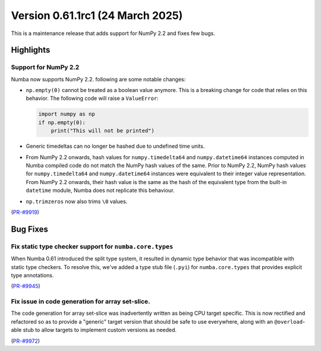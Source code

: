 
Version 0.61.1rc1 (24 March 2025)
=================================

This is a maintenance release that adds support for NumPy 2.2 and fixes few bugs.

Highlights
~~~~~~~~~~

Support for NumPy 2.2
---------------------

Numba now supports NumPy 2.2. following are some notable changes:

- ``np.empty(0)`` cannot be treated as a boolean value anymore. This is a
  breaking change for code that relies on this behavior. The following code
  will raise a ``ValueError``:

  .. code-block:: python

      import numpy as np
      if np.empty(0):
          print("This will not be printed")

- Generic timedeltas can no longer be hashed due to undefined time units.

- From NumPy 2.2 onwards, hash values for ``numpy.timedelta64`` and
  ``numpy.datetime64`` instances computed in Numba compiled code do not match
  the NumPy hash values of the same. Prior to NumPy 2.2, NumPy hash values for
  ``numpy.timedelta64`` and ``numpy.datetime64`` instances were equivalent to
  their integer value representation. From NumPy 2.2 onwards, their hash value
  is the same as the hash of the equivalent type from the built-in ``datetime``
  module, Numba does not replicate this behaviour.

- ``np.trimzeros`` now also trims ``\0`` values.

(`PR-#9919 <https://github.com/numba/numba/pull/9919>`__)


Bug Fixes
~~~~~~~~~

Fix static type checker support for ``numba.core.types``
--------------------------------------------------------

When Numba 0.61 introduced the split type system, it resulted in dynamic type 
behavior that was incompatible with static type checkers. To resolve this,
we've added a type stub file (``.pyi``) for ``numba.core.types`` that provides
explicit type annotations.

(`PR-#9945 <https://github.com/numba/numba/pull/9945>`__)

Fix issue in code generation for array set-slice.
-------------------------------------------------

The code generation for array set-slice was inadvertently written as being CPU
target specific. This is now rectified and refactored so as to provide a
"generic" target version that should be safe to use everywhere, along with an
``@overload``-able stub to allow targets to implement custom versions as needed.

(`PR-#9972 <https://github.com/numba/numba/pull/9972>`__)
